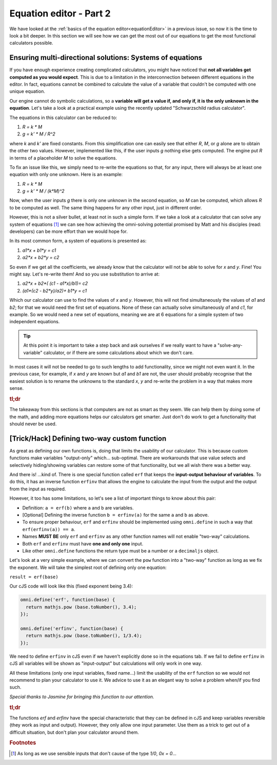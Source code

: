 .. _equationEditor2:

Equation editor - Part 2
===================================

We have looked at the :ref:`basics of the equation editor<equationEditor>` in a previous issue, so now it is the time to look a bit deeper. In this section we will see how we can get the most out of our equations to get the most functional calculators possible. 

Ensuring multi-directional solutions: Systems of equations
----------------------------------------------------------

If you have enough experience creating complicated calculators, you might have noticed that **not all variables get computed as you would expect**. This is due to a limitation in the interconnection between different equations in the editor. In fact, equations cannot be combined to calculate the value of a variable that couldn't be computed with one unique equation.

Our engine cannot do symbolic calculations, so a **variable will get a value if, and only if, it is the only unknown in the equation**. Let's take a look at a practical example using the recently updated "Schwarzschild radius calculator".

The equations in this calculator can be reduced to: 

#. `R = k * M`
#. `g = k' * M / R^2`

where `k` and `k'` are fixed constants. From this simplification one can easily see that either `R`, `M`, or `g` alone are to obtain the other two values. However, implemented like this, if the user inputs `g` nothing else gets computed. The engine put `R` in terms of a placeholder `M` to solve the equations. 

To fix an issue like this, we simply need to re-write the equations so that, for any input, there will always be at least one equation with only one unknown. Here is an example:

#. `R = k * M`
#. `g = k' * M / (k*M)^2`

Now, when the user inputs `g` there is only one unknown in the second equation, so `M` can be computed, which allows `R` to be computed as well. The same thing happens for any other input, just in different order.

.. seealso::
  The most clear example of this lack of interconnection between equations is to compare the published version of the `Schwarzschild radius calculator <https://www.omnicalculator.com/physics/schwarzschild-radius>`__ with the `"limited" version of that same calculator <https://bb.omnicalculator.com/#/calculators/2617>`__ made for demonstration purposes. Pay close attention to how the 'Gravitational field' can (not) change the values of the other variables depending on the implementation.


However, this is not a silver bullet, at least not in such a simple form. If we take a look at a calculator that can solve any system of equations [#f1]_  we can see how achieving the omni-solving potential promised by Matt and his disciples (read: developers) can be more effort than we would hope for.

In its most common form, a system of equations is presented as:

#. `a1*x + b1*y = c1`
#. `a2*x + b2*y = c2`

So even if we get all the coefficients, we already know that the calculator will not be able to solve for `x` and `y`. Fine! You might say. Let's re-write them! And so you use substitution to arrive at:

#. `a2*x + b2*( (c1 - a1*x)/b1)= c2`
#. `(a1*(c2 - b2*y)/a2)+ b1*y = c1`

Which our calculator can use to find the values of `x` and `y`. However, this will not find simultaneously the values of `a1` and `b2`; for that we would need the first set of equations. None of these can actually solve simultaneously `a1` and `c1`, for example. So we would need a new set of equations, meaning we are at 6 equations for a simple system of two independent equations.

.. tip::
  At this point it is important to take a step back and ask ourselves if we really want to have a "solve-any-variable" calculator, or if there are some calculations about which we don't care. 

In most cases it will not be needed to go to such lengths to add functionality, since we might not even want it. In the previous case, for example, if `x` and `y` are known but `a1` and `b1` are not, the user should probably recognise that the easiest solution is to rename the unknowns to the standard `x`, `y` and re-write the problem in a way that makes more sense.

.. seealso::
  This example can be found in calculator form as the `Systems of Equations calculator <https://bb.omnicalculator.com/#/calculators/2654>`__ in BB.


.. rubric:: tl;dr

The takeaway from this sections is that computers are not as smart as they seem. We can help them by doing some of the math, and adding more equations helps our calculators get smarter. Just don't do work to get a functionality that should never be used.  

[Trick/Hack] Defining two-way custom function
---------------------------------------------

As great as defining our own functions is, doing that limits the usability of our calculator. This is because custom functions make variables "output-only" which... sub-optimal. There are workarounds that use value selects and selectively hiding/showing variables can restore some of that functionality, but we all wish there was a better way.

And there is! ...kind of. There is one special function called ``erf`` that keeps the **input-output behaviour of variables**. To do this, it has an inverse function ``erfinv`` that allows the engine to calculate the input from the output and the output from the input as required.

However, it too has some limitations, so let's see a list of important things to know about this pair:

* Definition: ``a = erf(b)`` where ``a`` and ``b`` are variables.
* [Optional] Defining the inverse function ``b = erfinv(a)`` for the same ``a`` and ``b`` as above. 
* To ensure proper behaviour, ``erf`` and ``erfinv`` should be implemented using ``omni.define`` in such a way that ``erf(erfinv(a)) == a``.
* Names **MUST BE** only ``erf`` and ``erfinv`` as any other function names will not enable "two-way" calculations.
* Both ``erf`` and ``erfinv`` must have **one and only one** input.
* Like other ``omni.define`` functions the return type must be a number or a ``decimaljs`` object.

Let's look at a very simple example, where we can convert the ``pow`` function into a "two-way" function as long as we fix the exponent. We will take the simplest root of defining only one equation:

``result = erf(base)``

Our cJS code will look like this (fixed exponent being 3.4):

.. code-block:: javascript

  omni.define('erf', function(base) {
    return mathjs.pow (base.toNumber(), 3.4);
  });

  omni.define('erfinv', function(base) {
    return mathjs.pow (base.toNumber(), 1/3.4);
  });

We need to define ``erfinv`` in cJS even if we haven't explicitly done so in the equations tab. If we fail to define ``erfinv`` in cJS all variables will be shown as "input-output" but calculations will only work in one way.

.. seealso::
  You can check this implementation and compare it with the classic ``a = pow(b, 3.4)`` in a sample calculator we made. Find it as `[docs] Inverse functions <https://bb.omnicalculator.com/#/calculators/2615>`__ on BB.

All these limitations (only one input variables, fixed name...) limit the usability of the ``erf`` function so we would not recommend to plan your calculator to use it. We advice to use it as an elegant way to solve a problem when/if you find such.

*Special thanks to Jasmine for bringing this function to our attention.*


.. rubric:: tl;dr
The functions `erf` and `erfinv` have the special characteristic that they can be defined in cJS and keep variables reversible (they work as input and output). However, they only allow one input parameter. Use them as a trick to get out of a difficult situation, but don't plan your calculator around them.

.. rubric:: Footnotes
.. [#f1] As long as we use sensible inputs that don't cause of the type `1/0`, `0x = 0`...
